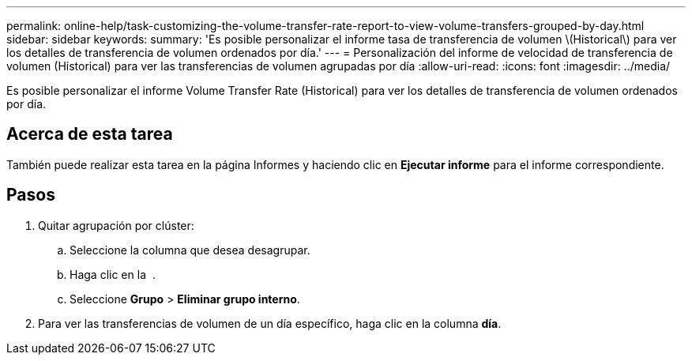 ---
permalink: online-help/task-customizing-the-volume-transfer-rate-report-to-view-volume-transfers-grouped-by-day.html 
sidebar: sidebar 
keywords:  
summary: 'Es posible personalizar el informe tasa de transferencia de volumen \(Historical\) para ver los detalles de transferencia de volumen ordenados por día.' 
---
= Personalización del informe de velocidad de transferencia de volumen (Historical) para ver las transferencias de volumen agrupadas por día
:allow-uri-read: 
:icons: font
:imagesdir: ../media/


[role="lead"]
Es posible personalizar el informe Volume Transfer Rate (Historical) para ver los detalles de transferencia de volumen ordenados por día.



== Acerca de esta tarea

También puede realizar esta tarea en la página Informes y haciendo clic en *Ejecutar informe* para el informe correspondiente.



== Pasos

. Quitar agrupación por clúster:
+
.. Seleccione la columna que desea desagrupar.
.. Haga clic en la image:../media/click-to-see-menu.gif[""] .
.. Seleccione *Grupo* > *Eliminar grupo interno*.


. Para ver las transferencias de volumen de un día específico, haga clic en la columna *día*.

